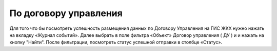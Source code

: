 По договору управления
-----------------------------

Для того что бы посмотреть успешность размещения данных по Договору Управления на ГИС ЖКХ нужно нажать на вкладку «Журнал событий».
Далее выбрать в поле фильтра  «Объект»  Договор управления ( ДУ ) и и нажать на кнопку "Найти".
После фильтрации, посмотреть статус успешной отправки в столбце «Статус».